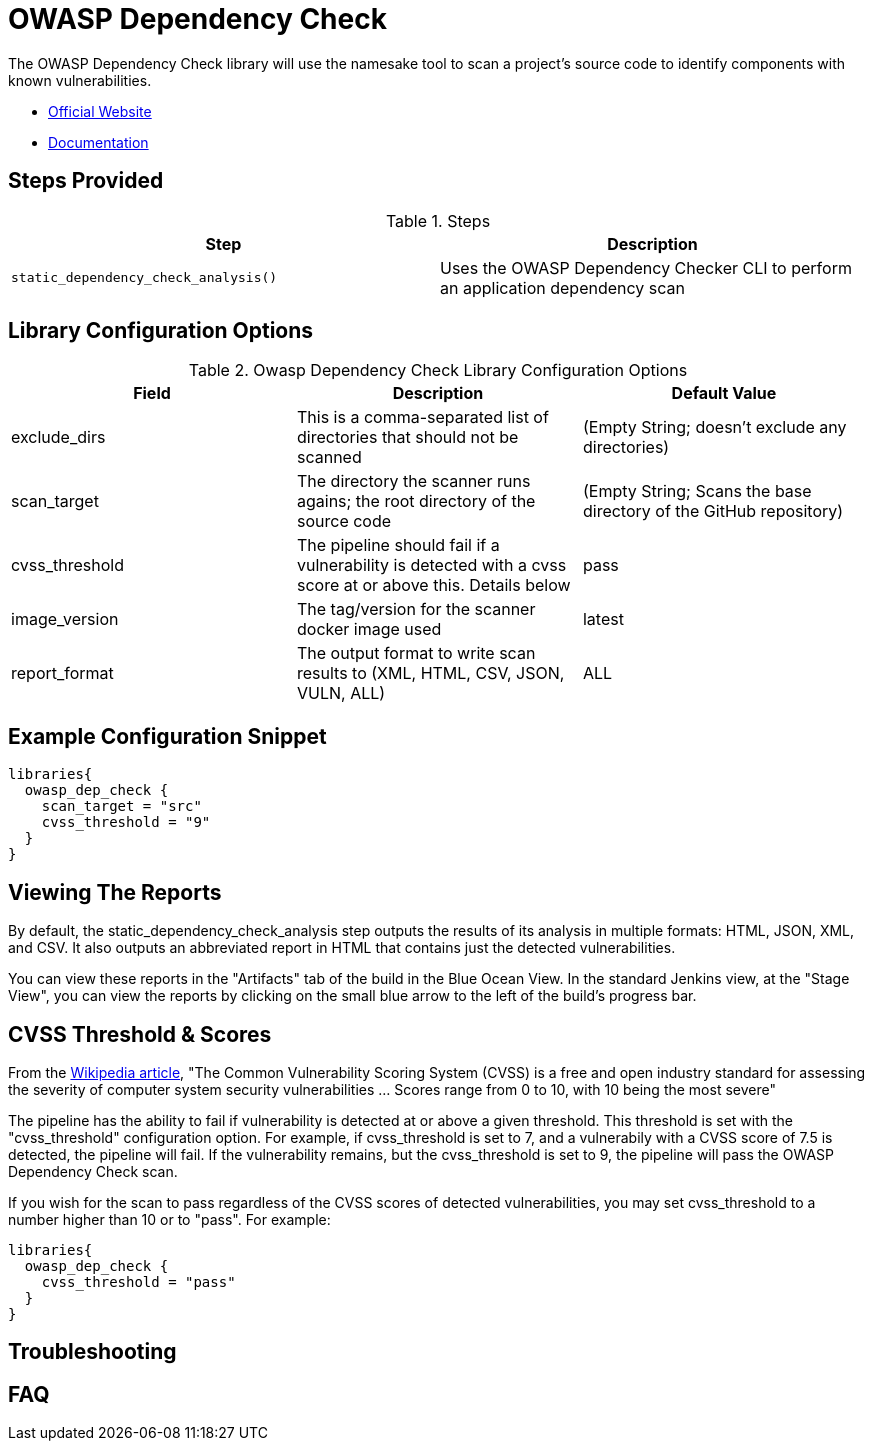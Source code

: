 = OWASP Dependency Check

The OWASP Dependency Check library will use the namesake tool to scan a project's source code to identify components with known vulnerabilities.

* https://www.owasp.org/index.php/OWASP_Dependency_Check[Official Website]
* https://jeremylong.github.io/DependencyCheck/[Documentation]

== Steps Provided

.Steps
|===
| Step | Description

| ``static_dependency_check_analysis()``
| Uses the OWASP Dependency Checker CLI to perform an application dependency scan 

|===

== Library Configuration Options

.Owasp Dependency Check Library Configuration Options
|===
| Field | Description | Default Value

| exclude_dirs
| This is a comma-separated list of directories that should not be scanned
| (Empty String; doesn't exclude any directories)

| scan_target
| The directory the scanner runs agains; the root directory of the source code
| (Empty String; Scans the base directory of the GitHub repository)

| cvss_threshold
| The pipeline should fail if a vulnerability is detected with a cvss score at or above this. Details below
| pass

| image_version
| The tag/version for the scanner docker image used
| latest

| report_format
| The output format to write scan results to (XML, HTML, CSV, JSON, VULN, ALL)
| ALL

|===


==  Example Configuration Snippet


[source,groovy]
----
libraries{
  owasp_dep_check {
    scan_target = "src"
    cvss_threshold = "9"
  }
}
----

== Viewing The Reports

By default, the static_dependency_check_analysis step outputs the results of its analysis in multiple formats: HTML, JSON, XML, and CSV. It also outputs an abbreviated report in HTML that contains just the detected vulnerabilities.

You can view these reports in the "Artifacts" tab of the build in the Blue Ocean View. In the standard Jenkins view, at the "Stage View", you can view the reports by clicking on the small blue arrow to the left of the build's progress bar.

== CVSS Threshold & Scores

From the https://en.wikipedia.org/wiki/Common_Vulnerability_Scoring_System[Wikipedia article], "The Common Vulnerability Scoring System (CVSS) is a free and open industry standard for assessing the severity of computer system security vulnerabilities ... Scores range from 0 to 10, with 10 being the most severe"

The pipeline has the ability to fail if vulnerability is detected at or above a given threshold. This threshold is set with the "cvss_threshold" configuration option. For example, if cvss_threshold is set to 7, and a vulnerabily with a CVSS score of 7.5 is detected, the pipeline will fail. If the vulnerability remains, but the cvss_threshold is set to 9, the pipeline will pass the OWASP Dependency Check scan.

If you wish for the scan to pass regardless of the CVSS scores of detected vulnerabilities, you may set cvss_threshold to a number higher than 10 or to "pass". For example:

[source,groovy]
----
libraries{
  owasp_dep_check {
    cvss_threshold = "pass"
  }
}
----

== Troubleshooting

==  FAQ